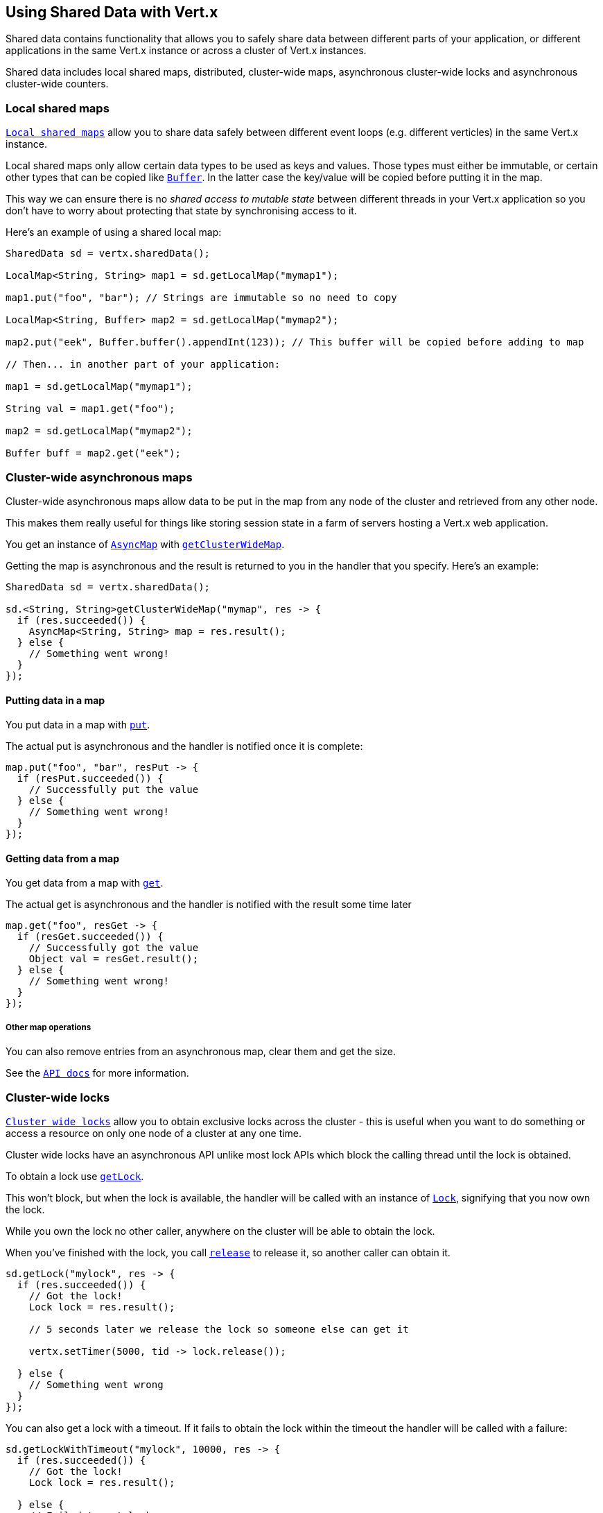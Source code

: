== Using Shared Data with Vert.x

Shared data contains functionality that allows you to safely share data between different parts of your application,
or different applications in the same Vert.x instance or across a cluster of Vert.x instances.

Shared data includes local shared maps, distributed, cluster-wide maps, asynchronous cluster-wide locks and
asynchronous cluster-wide counters.

=== Local shared maps

link:apidocs/io/vertx/core/shareddata/LocalMap.html[`Local shared maps`] allow you to share data safely between different event
loops (e.g. different verticles) in the same Vert.x instance.

Local shared maps only allow certain data types to be used as keys and values. Those types must either be immutable,
or certain other types that can be copied like link:apidocs/io/vertx/core/buffer/Buffer.html[`Buffer`]. In the latter case the key/value
will be copied before putting it in the map.

This way we can ensure there is no _shared access to mutable state_ between different threads in your Vert.x application
so you don't have to worry about protecting that state by synchronising access to it.

Here's an example of using a shared local map:

[source,java]
----
SharedData sd = vertx.sharedData();

LocalMap<String, String> map1 = sd.getLocalMap("mymap1");

map1.put("foo", "bar"); // Strings are immutable so no need to copy

LocalMap<String, Buffer> map2 = sd.getLocalMap("mymap2");

map2.put("eek", Buffer.buffer().appendInt(123)); // This buffer will be copied before adding to map

// Then... in another part of your application:

map1 = sd.getLocalMap("mymap1");

String val = map1.get("foo");

map2 = sd.getLocalMap("mymap2");

Buffer buff = map2.get("eek");
----

=== Cluster-wide asynchronous maps

Cluster-wide asynchronous maps allow data to be put in the map from any node of the cluster and retrieved from any
other node.

This makes them really useful for things like storing session state in a farm of servers hosting a Vert.x web
application.

You get an instance of link:apidocs/io/vertx/core/shareddata/AsyncMap.html[`AsyncMap`] with
link:apidocs/io/vertx/core/shareddata/SharedData.html#getClusterWideMap-java.lang.String-io.vertx.core.Handler-[`getClusterWideMap`].

Getting the map is asynchronous and the result is returned to you in the handler that you specify. Here's an example:

[source,java]
----
SharedData sd = vertx.sharedData();

sd.<String, String>getClusterWideMap("mymap", res -> {
  if (res.succeeded()) {
    AsyncMap<String, String> map = res.result();
  } else {
    // Something went wrong!
  }
});
----

==== Putting data in a map

You put data in a map with link:apidocs/io/vertx/core/shareddata/AsyncMap.html#put-java.lang.Object-java.lang.Object-io.vertx.core.Handler-[`put`].

The actual put is asynchronous and the handler is notified once it is complete:

[source,java]
----
map.put("foo", "bar", resPut -> {
  if (resPut.succeeded()) {
    // Successfully put the value
  } else {
    // Something went wrong!
  }
});
----

==== Getting data from a map

You get data from a map with link:apidocs/io/vertx/core/shareddata/AsyncMap.html#get-java.lang.Object-io.vertx.core.Handler-[`get`].

The actual get is asynchronous and the handler is notified with the result some time later

[source,java]
----
map.get("foo", resGet -> {
  if (resGet.succeeded()) {
    // Successfully got the value
    Object val = resGet.result();
  } else {
    // Something went wrong!
  }
});
----

===== Other map operations

You can also remove entries from an asynchronous map, clear them and get the size.

See the link:apidocs/io/vertx/core/shareddata/AsyncMap.html[`API docs`] for more information.

=== Cluster-wide locks

link:apidocs/io/vertx/core/shareddata/Lock.html[`Cluster wide locks`] allow you to obtain exclusive locks across the cluster -
this is useful when you want to do something or access a resource on only one node of a cluster at any one time.

Cluster wide locks have an asynchronous API unlike most lock APIs which block the calling thread until the lock
is obtained.

To obtain a lock use link:apidocs/io/vertx/core/shareddata/SharedData.html#getLock-java.lang.String-io.vertx.core.Handler-[`getLock`].

This won't block, but when the lock is available, the handler will be called with an instance of link:apidocs/io/vertx/core/shareddata/Lock.html[`Lock`],
signifying that you now own the lock.

While you own the lock no other caller, anywhere on the cluster will be able to obtain the lock.

When you've finished with the lock, you call link:apidocs/io/vertx/core/shareddata/Lock.html#release--[`release`] to release it, so
another caller can obtain it.

[source,java]
----
sd.getLock("mylock", res -> {
  if (res.succeeded()) {
    // Got the lock!
    Lock lock = res.result();

    // 5 seconds later we release the lock so someone else can get it

    vertx.setTimer(5000, tid -> lock.release());

  } else {
    // Something went wrong
  }
});
----

You can also get a lock with a timeout. If it fails to obtain the lock within the timeout the handler will be called
with a failure:

[source,java]
----
sd.getLockWithTimeout("mylock", 10000, res -> {
  if (res.succeeded()) {
    // Got the lock!
    Lock lock = res.result();

  } else {
    // Failed to get lock
  }
});
----

=== Cluster-wide counters

It's often useful to maintain an atomic counter across the different nodes of your application.

You can do this with link:apidocs/io/vertx/core/shareddata/Counter.html[`Counter`].

You obtain an instance with link:apidocs/io/vertx/core/shareddata/SharedData.html#getCounter-java.lang.String-io.vertx.core.Handler-[`getCounter`]:

[source,java]
----
sd.getCounter("mycounter", res -> {
  if (res.succeeded()) {
    Counter counter = res.result();
  } else {
    // Something went wrong!
  }
});
----

Once you have an instance you can retrieve the current count, atomically increment it, decrement and add a value to
it using the various methods.

See the link:apidocs/io/vertx/core/shareddata/Counter.html[`API docs`] for more information.